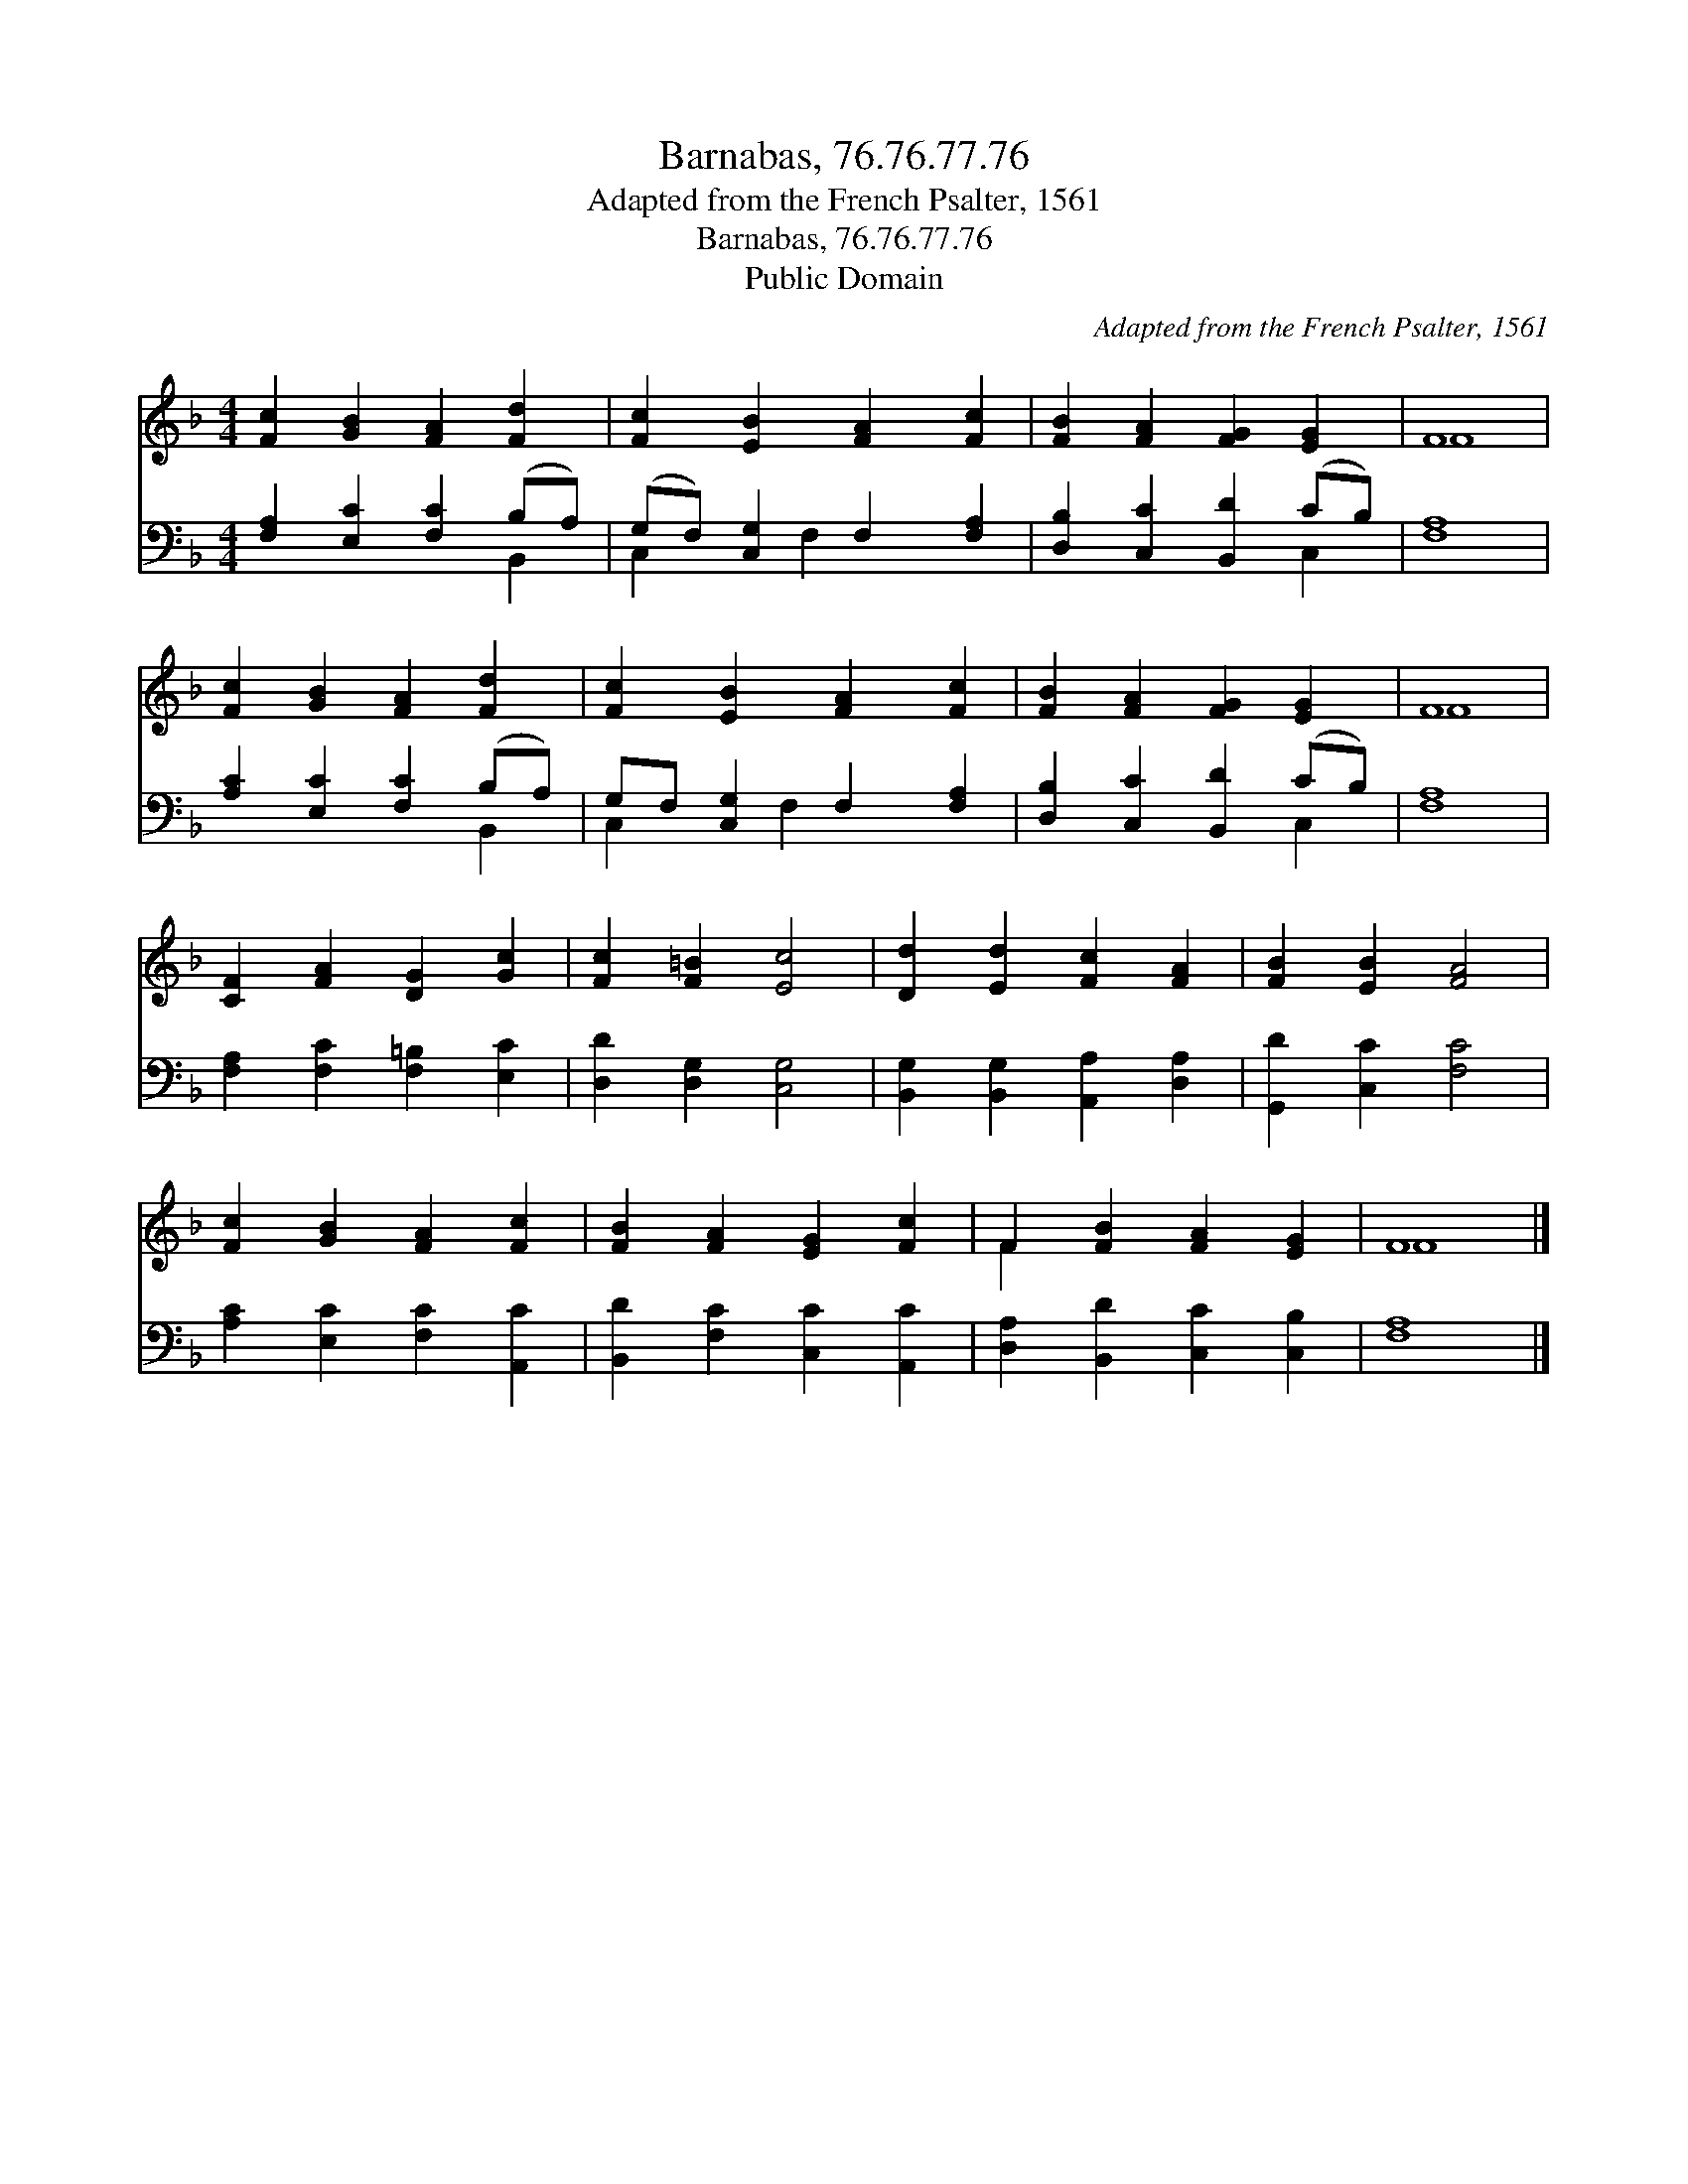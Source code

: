 X:1
T:Barnabas, 76.76.77.76
T:Adapted from the French Psalter, 1561
T:Barnabas, 76.76.77.76
T:Public Domain
C:Adapted from the French Psalter, 1561
Z:Public Domain
%%score ( 1 2 ) ( 3 4 )
L:1/8
M:4/4
K:F
V:1 treble 
V:2 treble 
V:3 bass 
V:4 bass 
V:1
 [Fc]2 [GB]2 [FA]2 [Fd]2 | [Fc]2 [EB]2 [FA]2 [Fc]2 | [FB]2 [FA]2 [FG]2 [EG]2 | F8 | %4
 [Fc]2 [GB]2 [FA]2 [Fd]2 | [Fc]2 [EB]2 [FA]2 [Fc]2 | [FB]2 [FA]2 [FG]2 [EG]2 | F8 | %8
 [CF]2 [FA]2 [DG]2 [Gc]2 | [Fc]2 [F=B]2 [Ec]4 | [Dd]2 [Ed]2 [Fc]2 [FA]2 | [FB]2 [EB]2 [FA]4 | %12
 [Fc]2 [GB]2 [FA]2 [Fc]2 | [FB]2 [FA]2 [EG]2 [Fc]2 | F2 [FB]2 [FA]2 [EG]2 | F8 |] %16
V:2
 x8 | x8 | x8 | F8 | x8 | x8 | x8 | F8 | x8 | x8 | x8 | x8 | x8 | x8 | F2 x6 | F8 |] %16
V:3
 [F,A,]2 [E,C]2 [F,C]2 (B,A,) | (G,F,) [C,G,]2 F,2 [F,A,]2 | [D,B,]2 [C,C]2 [B,,D]2 (CB,) | %3
 [F,A,]8 | [A,C]2 [E,C]2 [F,C]2 (B,A,) | G,F, [C,G,]2 F,2 [F,A,]2 | [D,B,]2 [C,C]2 [B,,D]2 (CB,) | %7
 [F,A,]8 | [F,A,]2 [F,C]2 [F,=B,]2 [E,C]2 | [D,D]2 [D,G,]2 [C,G,]4 | %10
 [B,,G,]2 [B,,G,]2 [A,,A,]2 [D,A,]2 | [G,,D]2 [C,C]2 [F,C]4 | [A,C]2 [E,C]2 [F,C]2 [A,,C]2 | %13
 [B,,D]2 [F,C]2 [C,C]2 [A,,C]2 | [D,A,]2 [B,,D]2 [C,C]2 [C,B,]2 | [F,A,]8 |] %16
V:4
 x6 B,,2 | C,2 x F,2 x3 | x6 C,2 | x8 | x6 B,,2 | C,2 x F,2 x3 | x6 C,2 | x8 | x8 | x8 | x8 | x8 | %12
 x8 | x8 | x8 | x8 |] %16


